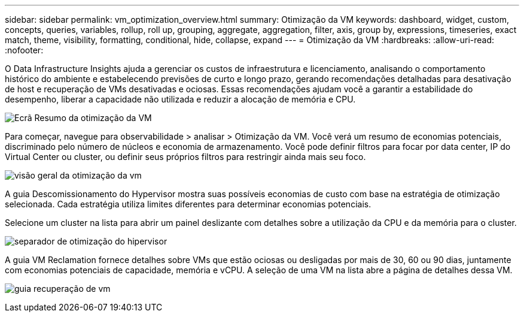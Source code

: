 ---
sidebar: sidebar 
permalink: vm_optimization_overview.html 
summary: Otimização da VM 
keywords: dashboard, widget, custom, concepts, queries, variables, rollup, roll up, grouping, aggregate, aggregation, filter, axis, group by, expressions, timeseries, exact match, theme, visibility, formatting, conditional, hide, collapse, expand 
---
= Otimização da VM
:hardbreaks:
:allow-uri-read: 
:nofooter: 


[role="lead"]
O Data Infrastructure Insights ajuda a gerenciar os custos de infraestrutura e licenciamento, analisando o comportamento histórico do ambiente e estabelecendo previsões de curto e longo prazo, gerando recomendações detalhadas para desativação de host e recuperação de VMs desativadas e ociosas. Essas recomendações ajudam você a garantir a estabilidade do desempenho, liberar a capacidade não utilizada e reduzir a alocação de memória e CPU.

image:vm_optimization_summary.png["Ecrã Resumo da otimização da VM"]

Para começar, navegue para observabilidade > analisar > Otimização da VM. Você verá um resumo de economias potenciais, discriminado pelo número de núcleos e economia de armazenamento. Você pode definir filtros para focar por data center, IP do Virtual Center ou cluster, ou definir seus próprios filtros para restringir ainda mais seu foco.

image:vm_optimization_overview.png["visão geral da otimização da vm"]

A guia Descomissionamento do Hypervisor mostra suas possíveis economias de custo com base na estratégia de otimização selecionada. Cada estratégia utiliza limites diferentes para determinar economias potenciais.

Selecione um cluster na lista para abrir um painel deslizante com detalhes sobre a utilização da CPU e da memória para o cluster.

image:vm_optimization_hypervisor_decommissioning_tab.png["separador de otimização do hipervisor"]

A guia VM Reclamation fornece detalhes sobre VMs que estão ociosas ou desligadas por mais de 30, 60 ou 90 dias, juntamente com economias potenciais de capacidade, memória e vCPU. A seleção de uma VM na lista abre a página de detalhes dessa VM.

image:vm_optimization_reclamation_tab.png["guia recuperação de vm"]
